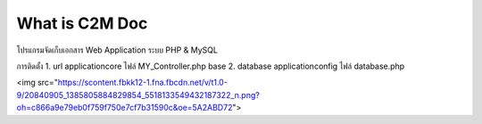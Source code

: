 ###################
What is C2M Doc
###################

โปรแกรมจัดเก็บเอกสาร Web Application ระบบ PHP & MySQL

การติดตั้ง
1. url     application\core  ไฟล์  MY_Controller.php      base
2. database    application\config  ไฟล์  database.php

<img src="https://scontent.fbkk12-1.fna.fbcdn.net/v/t1.0-9/20840905_1385805884829854_5518133549432187322_n.png?oh=c866a9e79eb0f759f750e7cf7b31590c&oe=5A2ABD72">
